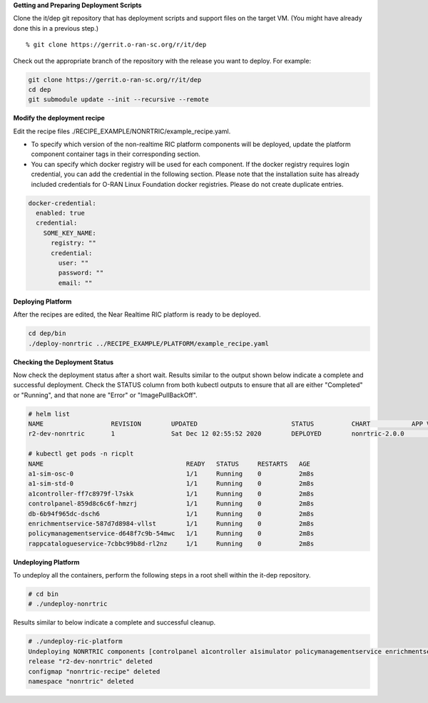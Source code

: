 .. This work is licensed under a Creative Commons Attribution 4.0 International License.
.. SPDX-License-Identifier: CC-BY-4.0
.. ===============LICENSE_START=======================================================
.. Copyright (C) 2019-2020 AT&T Intellectual Property
.. ===================================================================================
.. This documentation file is distributed under the Creative Commons Attribution
.. 4.0 International License (the "License"); you may not use this file except in
.. compliance with the License.  You may obtain a copy of the License at
..
.. http://creativecommons.org/licenses/by/4.0
..
.. This file is distributed on an "AS IS" BASIS,
.. WITHOUT WARRANTIES OR CONDITIONS OF ANY KIND, either express or implied.
.. See the License for the specific language governing permissions and
.. limitations under the License.
.. ===============LICENSE_END=========================================================


**Getting and Preparing Deployment Scripts**

Clone the it/dep git repository that has deployment scripts and support files on the target VM.
(You might have already done this in a previous step.)

::

  % git clone https://gerrit.o-ran-sc.org/r/it/dep

Check out the appropriate branch of the repository with the release you want to deploy.
For example:

.. code:: bash

  git clone https://gerrit.o-ran-sc.org/r/it/dep
  cd dep
  git submodule update --init --recursive --remote

**Modify the deployment recipe**

Edit the recipe files ./RECIPE_EXAMPLE/NONRTRIC/example_recipe.yaml.

- To specify which version of the non-realtime RIC platform components will be deployed, update the platform component container tags in their corresponding section.
- You can specify which docker registry will be used for each component. If the docker registry requires login credential, you can add the credential in the following section. Please note that the installation suite has already included credentials for O-RAN Linux Foundation docker registries. Please do not create duplicate entries.

.. code:: bash

  docker-credential:
    enabled: true
    credential:
      SOME_KEY_NAME:
        registry: ""
        credential:
          user: ""
          password: ""
          email: ""



**Deploying Platform**

After the recipes are edited, the Near Realtime RIC platform is ready to be deployed.

.. code:: bash

  cd dep/bin
  ./deploy-nonrtric ../RECIPE_EXAMPLE/PLATFORM/example_recipe.yaml


**Checking the Deployment Status**

Now check the deployment status after a short wait. Results similar to the
output shown below indicate a complete and successful deployment. Check the
STATUS column from both kubectl outputs to ensure that all are either
"Completed" or "Running", and that none are "Error" or "ImagePullBackOff".

.. code::

  # helm list
  NAME           	REVISION	UPDATED                 	STATUS  	CHART         	APP VERSION	NAMESPACE
  r2-dev-nonrtric	1       	Sat Dec 12 02:55:52 2020	DEPLOYED	nonrtric-2.0.0	           	nonrtric 

  # kubectl get pods -n ricplt
  NAME                                      READY   STATUS     RESTARTS   AGE
  a1-sim-osc-0                              1/1     Running    0          2m8s
  a1-sim-std-0                              1/1     Running    0          2m8s
  a1controller-ff7c8979f-l7skk              1/1     Running    0          2m8s
  controlpanel-859d8c6c6f-hmzrj             1/1     Running    0          2m8s
  db-6b94f965dc-dsch6                       1/1     Running    0          2m8s
  enrichmentservice-587d7d8984-vllst        1/1     Running    0          2m8s
  policymanagementservice-d648f7c9b-54mwc   1/1     Running    0          2m8s
  rappcatalogueservice-7cbbc99b8d-rl2nz     1/1     Running    0          2m8s


**Undeploying Platform**

To undeploy all the containers, perform the following steps in a root shell
within the it-dep repository.

.. code:: bash

  # cd bin
  # ./undeploy-nonrtric

Results similar to below indicate a complete and successful cleanup.

.. code::

  # ./undeploy-ric-platform
  Undeploying NONRTRIC components [controlpanel a1controller a1simulator policymanagementservice enrichmentservice rappcatalogueservice]
  release "r2-dev-nonrtric" deleted
  configmap "nonrtric-recipe" deleted
  namespace "nonrtric" deleted

